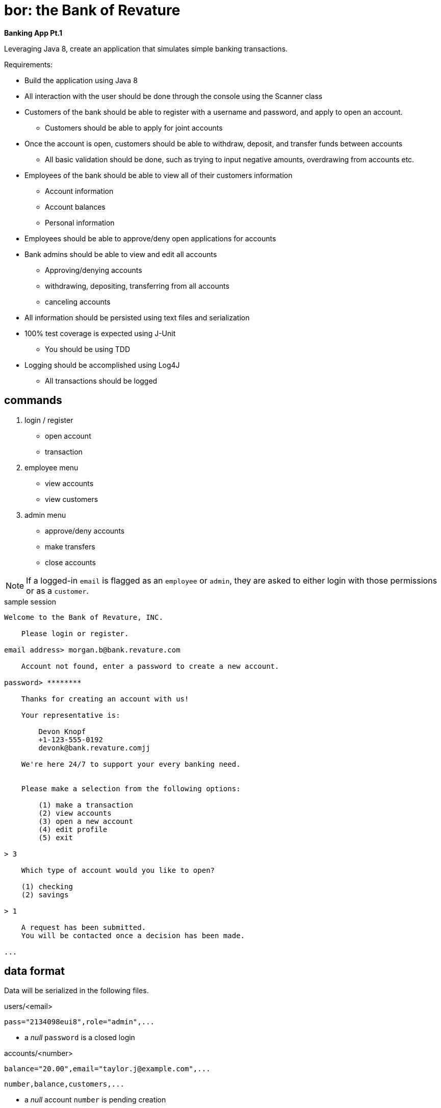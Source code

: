 = bor: the Bank of Revature

*Banking App Pt.1*

Leveraging Java 8, create an application that simulates simple banking transactions.

Requirements:

  - Build the application using Java 8
  - All interaction with the user should be done through the console using the Scanner class
  - Customers of the bank should be able to register with a username and password, and apply to open an account.
      * Customers should be able to apply for joint accounts
  - Once the account is open, customers should be able to withdraw, deposit, and transfer funds between accounts
      * All basic validation should be done, such as trying to input negative amounts, overdrawing from accounts etc.
  - Employees of the bank should be able to view all of their customers information
      * Account information
      * Account balances
      * Personal information
  - Employees should be able to approve/deny open applications for accounts
  - Bank admins should be able to view and edit all accounts
      * Approving/denying accounts
      * withdrawing, depositing, transferring from all accounts
      * canceling accounts
  - All information should be persisted using text files and serialization
  - 100% test coverage is expected using J-Unit
      * You should be using TDD
  - Logging should be accomplished using Log4J
      * All transactions should be logged


== commands

 1. login / register
   - open account
   - transaction
 2. employee menu
   - view accounts
   - view customers
 3. admin menu
   - approve/deny accounts
   - make transfers
   - close accounts

NOTE: If a logged-in `email` is flagged as an `employee` or `admin`, they are asked to either login with those permissions or as a `customer`.

.sample session
----
Welcome to the Bank of Revature, INC.

    Please login or register.

email address> morgan.b@bank.revature.com

    Account not found, enter a password to create a new account.
    
password> ********

    Thanks for creating an account with us!
    
    Your representative is:
    
        Devon Knopf
        +1-123-555-0192
        devonk@bank.revature.comjj

    We're here 24/7 to support your every banking need.
	
	
    Please make a selection from the following options:
	
	(1) make a transaction
	(2) view accounts
	(3) open a new account
	(4) edit profile
	(5) exit

> 3

    Which type of account would you like to open?
    
    (1) checking
    (2) savings
    
> 1

    A request has been submitted.
    You will be contacted once a decision has been made.
    
...
----



== data format

Data will be serialized in the following files.

.users/<email>
----
pass="2134098eui8",role="admin",...
----

 - a _null_ `password` is a closed login


.accounts/<number>
----
balance="20.00",email="taylor.j@example.com",...
----

    number,balance,customers,...

 - a _null_ account `number` is pending creation
 - a _null_ `balance` is a closed account 


.bank.log
----
2018-02-07 22:04:43,641 [main] INFO bank.Main - account created for devon.k@bank.revature.com
2018-02-06 12:48:12,213 [main] TRANS bank.Main - 50.0 : taylor.j@bank.revature.com -> 00000001
2018-02-07 02:13:90,234 [main] TRANS bank.Main - 1.0 : 00000001 -> 00000002
----

A log of actions performed.
 - https://www.iso.org/iso-8601-date-and-time-format.html[ISO 8601] UTC format for the `datetime`
 - from an `email` is a deposit
 - to an `email` is a withdrawal
 

`TRANS` logging level message format:

    <originator> POSTED <amount in USD> FROM <origin> TO <destination>


== classes

.account
----
int accountNumber
String[] customers
double balance
----

.User
----
String email
char[] password (hashed, salted)

// personal data
String name
String address
String phone
----

.Customer extends User
----
getAccounts()
transferFunds()
newAccount()
newAccount(other emails...)
----

.Employee extends User
----
getCustomers()
approveAccounts()
----

.Admin extends Employee
----
closeAccount()
transferFunds()
----
